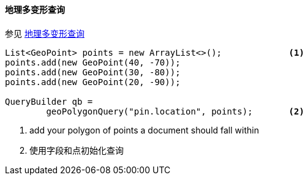 [[java-query-dsl-geo-polygon-query]]
==== 地理多变形查询

参见 https://www.elastic.co/guide/en/elasticsearch/reference/5.2/query-dsl-geo-polygon-query.html[地理多变形查询]

[source,java]
--------------------------------------------------
List<GeoPoint> points = new ArrayList<>();             <1>
points.add(new GeoPoint(40, -70));
points.add(new GeoPoint(30, -80));
points.add(new GeoPoint(20, -90));

QueryBuilder qb =
        geoPolygonQuery("pin.location", points);       <2>
--------------------------------------------------
<1> add your polygon of points a document should fall within
<2> 使用字段和点初始化查询
